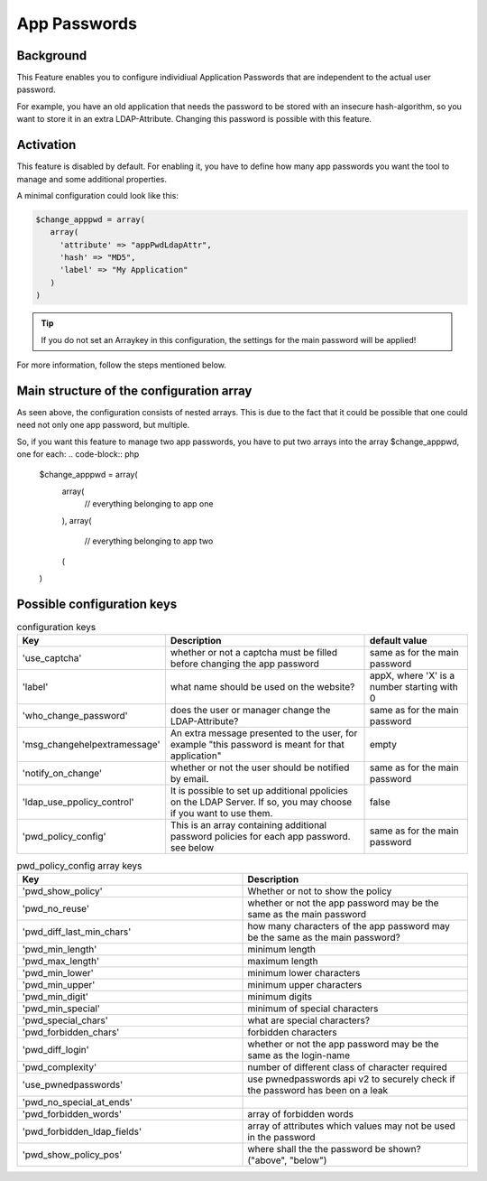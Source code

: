 .. _config_apppwd:

App Passwords
=============

Background
----------

This Feature enables you to configure individiual Application Passwords that are 
independent to the actual user password.

For example, you have an old application that needs the password to be stored 
with an insecure hash-algorithm, so you want to store it in an extra 
LDAP-Attribute. Changing this password is possible with this feature.

Activation
----------

This feature is disabled by default. For enabling it, you have to define how many
app passwords you want the tool to manage and some additional properties.

A minimal configuration could look like this:

.. code-block:: php

   $change_apppwd = array(
      array(
        'attribute' => "appPwdLdapAttr",
        'hash' => "MD5",
        'label' => "My Application"
      )
   )

.. tip:: If you do not set an Arraykey in this configuration, the settings for the
   main password will be applied!

For more information, follow the steps mentioned below.

Main structure of the configuration array
-----------------------------------------

As seen above, the configuration consists of nested arrays. This is due to the
fact that it could be possible that one could need not only one app password, but
multiple.

So, if you want this feature to manage two app passwords, you have to put two
arrays into the array $change_apppwd, one for each:
.. code-block:: php

   $change_apppwd = array(
      array(
         // everything belonging to app one
      ),
      array(
         // everything belonging to app two
      (
   )

Possible configuration keys
---------------------------

.. list-table:: configuration keys
   :widths: 25 50 25
   :header-rows: 1

   * - Key
     - Description
     - default value
   * - 'use_captcha'
     - whether or not a captcha must be filled before changing the app password
     - same as for the main password
   * - 'label'
     - what name should be used on the website?
     - appX, where 'X' is a number starting with 0
   * - 'who_change_password'
     - does the user or manager change the LDAP-Attribute?
     - same as for the main password
   * - 'msg_changehelpextramessage'
     - An extra message presented to the user, for example "this password is meant for that application"
     - empty
   * - 'notify_on_change'
     - whether or not the user should be notified by email.
     - same as for the main password
   * - 'ldap_use_ppolicy_control'
     - It is possible to set up additional ppolicies on the LDAP Server. If so, you may choose if you want to use them.
     - false
   * - 'pwd_policy_config'
     - This is an array containing additional password policies for each app password. see below
     - same as for the main password

.. list-table:: pwd_policy_config array keys
   :widths: 50 50
   :header-rows: 1

   * - Key
     - Description
   * - 'pwd_show_policy'
     - Whether or not to show the policy
   * - 'pwd_no_reuse'
     - whether or not the app password may be the same as the main password
   * - 'pwd_diff_last_min_chars'
     - how many characters of the app password may be the same as the main password?
   * - 'pwd_min_length'
     - minimum length
   * - 'pwd_max_length'
     - maximum length
   * - 'pwd_min_lower'
     - minimum lower characters
   * - 'pwd_min_upper'
     - minimum upper characters
   * - 'pwd_min_digit'
     - minimum digits
   * - 'pwd_min_special'
     - minimum of special characters
   * - 'pwd_special_chars'
     - what are special characters?
   * - 'pwd_forbidden_chars'
     - forbidden characters
   * - 'pwd_diff_login'
     - whether or not the app password may be the same as the login-name
   * - 'pwd_complexity'
     - number of different class of character required
   * - 'use_pwnedpasswords'
     - use pwnedpasswords api v2 to securely check if the password has been on a leak
   * - 'pwd_no_special_at_ends'
     - 
   * - 'pwd_forbidden_words'
     - array of forbidden words
   * - 'pwd_forbidden_ldap_fields'
     - array of attributes which values may not be used in the password
   * - 'pwd_show_policy_pos'
     - where shall the the password be shown? ("above", "below")
